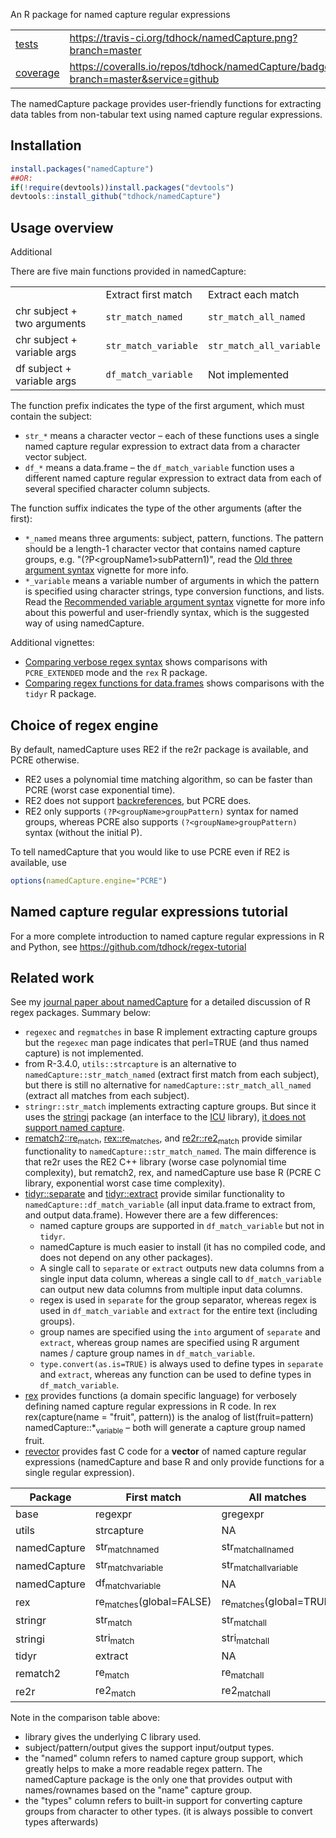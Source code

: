 An R package for named capture regular expressions

| [[file:tests/testthat][tests]]    | [[https://travis-ci.org/tdhock/namedCapture][https://travis-ci.org/tdhock/namedCapture.png?branch=master]]                           |
| [[https://github.com/jimhester/covr][coverage]] | [[https://coveralls.io/github/tdhock/namedCapture?branch=master][https://coveralls.io/repos/tdhock/namedCapture/badge.svg?branch=master&service=github]] |

The namedCapture package provides user-friendly functions for
extracting data tables from non-tabular text using named capture
regular expressions.

** Installation

#+BEGIN_SRC R
install.packages("namedCapture")
##OR:
if(!require(devtools))install.packages("devtools")
devtools::install_github("tdhock/namedCapture")
#+END_SRC

** Usage overview

Additional

There are five main functions provided in namedCapture:

|                             | Extract first match  | Extract each match       |
| chr subject + two arguments | =str_match_named=    | =str_match_all_named=    |
| chr subject + variable args | =str_match_variable= | =str_match_all_variable= |
| df subject + variable args  | =df_match_variable=  | Not implemented          |

The function prefix indicates the type of the first argument, which
must contain the subject:
- =str_*= means a character vector -- each of these functions uses a
  single named capture regular expression to extract data from a
  character vector subject.
- =df_*= means a data.frame -- the =df_match_variable= function uses a
  different named capture regular expression to extract data from each
  of several specified character column subjects. 
The function suffix indicates the type of the other arguments (after
the first):
- =*_named= means three arguments: subject, pattern, functions. The
  pattern should be a length-1 character vector that contains named
  capture groups, e.g. "(?P<groupName1>subPattern1)", read the [[https://cloud.r-project.org/web/packages/namedCapture/vignettes/v1-old-syntax.html][Old three
  argument syntax]] vignette for more info.
- =*_variable= means a variable number of arguments in which the
  pattern is specified using character strings, type conversion
  functions, and lists. Read the [[https://cloud.r-project.org/web/packages/namedCapture/vignettes/v2-recommended-syntax.html][Recommended variable argument syntax]] vignette for
  more info about this powerful and user-friendly syntax, which is the
  suggested way of using namedCapture.
  
Additional vignettes:
- [[https://cloud.r-project.org/web/packages/namedCapture/vignettes/v3-verbose.html][Comparing verbose regex syntax]] shows comparisons with =PCRE_EXTENDED= mode and the =rex= R package.
- [[https://cloud.r-project.org/web/packages/namedCapture/vignettes/v4-data-frames.html][Comparing regex functions for data.frames]] shows comparisons with the =tidyr= R package.

** Choice of regex engine

By default, namedCapture uses RE2 if the re2r package is available,
and PCRE otherwise. 
- RE2 uses a polynomial time matching algorithm, so can be faster than
  PCRE (worst case exponential time).
- RE2 does not support [[https://www.regular-expressions.info/backref.html][backreferences]], but PCRE does.
- RE2 only supports =(?P<groupName>groupPattern)= syntax for named
  groups, whereas PCRE also supports =(?<groupName>groupPattern)=
  syntax (without the initial P).

To tell namedCapture that you would like to use PCRE even if RE2 is available, use
#+BEGIN_SRC R
options(namedCapture.engine="PCRE")
#+END_SRC

** Named capture regular expressions tutorial

For a more complete introduction to named capture regular expressions
in R and Python, see https://github.com/tdhock/regex-tutorial

** Related work
See my [[https://github.com/tdhock/namedCapture-article][journal paper about namedCapture]] for a detailed discussion of R regex packages. Summary below:
- =regexec= and =regmatches= in base R implement extracting capture
  groups but the =regexec= man page indicates that perl=TRUE (and thus
  named capture) is not implemented.
- from R-3.4.0, =utils::strcapture= is an alternative to
  =namedCapture::str_match_named= (extract first match from each
  subject), but there is still no alternative for
  =namedCapture::str_match_all_named= (extract all matches from each
  subject).
- =stringr::str_match= implements extracting capture groups. But since
  it uses the [[https://github.com/gagolews/stringi][stringi]] package (an interface to the [[http://userguide.icu-project.org/strings/regexp][ICU]] library), [[https://github.com/hadley/stringr/pull/16][it
  does not support named capture]].
- [[https://github.com/MangoTheCat/rematch2][rematch2::re_match]], [[https://github.com/kevinushey/rex][rex::re_matches]], and [[https://github.com/qinwf/re2r][re2r::re2_match]] provide similar functionality
  to =namedCapture::str_match_named=. The main difference is that re2r
  uses the RE2 C++ library (worse case polynomial time complexity),
  but rematch2, rex, and namedCapture use base R (PCRE C library, exponential
  worst case time complexity).
- [[https://tidyr.tidyverse.org/reference/separate.html][tidyr::separate]] and [[https://tidyr.tidyverse.org/reference/extract.html][tidyr::extract]] provide similar functionality to
  =namedCapture::df_match_variable= (all input data.frame to extract
  from, and output data.frame). However there are a few differences:
  - named capture groups are supported in =df_match_variable= but not in =tidyr=.
  - namedCapture is much easier to install (it has no compiled code,
    and does not depend on any other packages).
  - A single call to =separate= or =extract= outputs new data columns
    from a single input data column, whereas a single call to
    =df_match_variable= can output new data columns from multiple
    input data columns.
  - regex is used in =separate= for the group separator, whereas regex
    is used in =df_match_variable= and =extract= for the entire text
    (including groups).
  - group names are specified using the =into= argument of =separate=
    and =extract=, whereas group names are specified using R argument
    names / capture group names in =df_match_variable=.
  - =type.convert(as.is=TRUE)= is always used to define types in
    =separate= and =extract=, whereas any function can be used to
    define types in =df_match_variable=.
- [[https://github.com/kevinushey/rex][rex]] provides functions (a domain specific language) for verbosely defining named capture regular expressions in R code. In rex 
  rex(capture(name = "fruit", pattern)) is the analog of list(fruit=pattern) namedCapture::*_variable -- both will generate a capture group named fruit.
- [[https://github.com/tdhock/revector][revector]] provides fast C code for a
  *vector* of named capture regular expressions (namedCapture and base
  R and only provide functions for a single regular expression).

| Package      | First match              | All matches             | library  | subject | pattern      | outputs     | named | types |
|--------------+--------------------------+-------------------------+----------+---------+--------------+-------------+-------+-------|
| base         | regexpr                  | gregexpr                | PCRE/TRE | chr     | chr          | mat/list    | yes   | no    |
| utils        | strcapture               | NA                      | PCRE/TRE | chr     | chr          | df          | no    | some  |
| namedCapture | str_match_named          | str_match_all_named     | PCRE     | chr     | chr          | mat/df/list | yes   | any   |
| namedCapture | str_match_variable       | str_match_all_variable  | PCRE     | chr     | verbose      | mat/df/list | yes   | any   |
| namedCapture | df_match_variable        | NA                      | PCRE     | df/dt   | verbose      | df/dt       | yes   | any   |
| rex          | re_matches(global=FALSE) | re_matches(global=TRUE) | PCRE     | chr     | verbose      | df          | yes   | no    |
| stringr      | str_match                | str_match_all           | ICU      | chr     | chr          | mat/list    | no    | no    |
| stringi      | stri_match               | stri_match_all          | ICU      | chr     | chr          | mat/list    | no    | no    |
| tidyr        | extract                  | NA                      | ICU      | df/dt   | chr          | df/dt       | no    | some  |
| rematch2     | re_match                 | re_match_all            | PCRE/TRE | chr     | chr          | tibble      | yes   | no    |
| re2r         | re2_match                | re2_match_all           | RE2      | chr     | chr/compiled | df/list     | yes   | no    |

Note in the comparison table above:
- library gives the underlying C library used.
- subject/pattern/output gives the support input/output types.
- the "named" column refers to named capture group support,
  which greatly helps to make a more readable regex pattern. The
  namedCapture package is the only one that provides output with
  names/rownames based on the "name" capture group.
- the "types" column refers to built-in support for converting capture
  groups from character to other types. (it is always possible to
  convert types afterwards)



